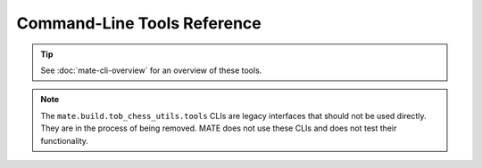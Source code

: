 ############################
Command-Line Tools Reference
############################

.. TIP::
  See :doc:`mate-cli-overview` for an overview of these tools.

.. autoprogram:: mate_cli.cli:parser
  :prog: mate-cli

.. NOTE::
  The ``mate.build.tob_chess_utils.tools`` CLIs are legacy interfaces that should not be
  used directly. They are in the process of being removed. MATE does not use
  these CLIs and does not test their functionality.

.. autoprogram:: mate.build.tob_chess_utils.tools.margin:parser
  :prog: python3 -m mate.build.tob_chess_utils.tools.margin

.. autoprogram:: mate.build.tob_chess_utils.tools.aspirin:parser
  :prog: python3 -m mate.build.tob_chess_utils.tools.aspirin

.. autoprogram:: mate.build.tob_chess_utils.tools.migraine:parser
  :prog: python3 -m mate.build.tob_chess_utils.tools.migraine
